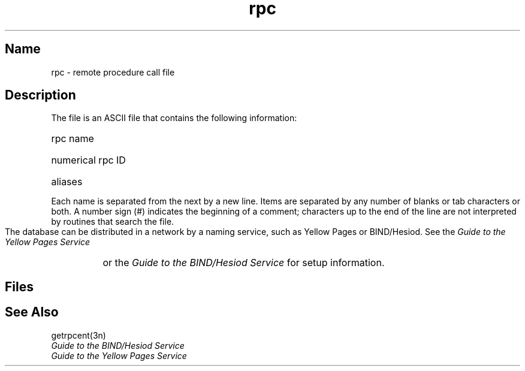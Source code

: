 .\" SCCSID: @(#)rpc.5	8.1	9/11/90
.TH rpc 5 
.SH Name
rpc \- remote procedure call file
.SH Description
.NXR "protocols file" "format"
.NXR "Internet" "specifying protocols"
.NXR "Internet File Transfer Protocol"
.NXA "protocols file" "remote file"
.NXAM "getprotoent subroutine" "protocols file"
The
.PN rpc
file is an ASCII file that contains the following information:
.HP 10
rpc name
.br
.ns
.HP 10
numerical rpc ID
.br
.ns
.HP 10
aliases
.PP
Each 
.PN rpc
name is separated from the next by a new line.
Items are separated by any number of blanks or
tab characters or both.  A number sign (#) indicates the beginning of
a comment; characters up to the end of the line are
not interpreted by routines that search the file.
.PP
The 
.PN rpc
database can be distributed in a network by a naming service, 
such as Yellow Pages or BIND/Hesiod.  See the
.I Guide to the Yellow Pages Service
or the 
.I Guide to the BIND/Hesiod Service
for setup information.
.SH Files
.PN /etc/rpc
.SH See Also
getrpcent(3n)
.br
.I Guide to the BIND/Hesiod Service
.br
.I Guide to the Yellow Pages Service
 
